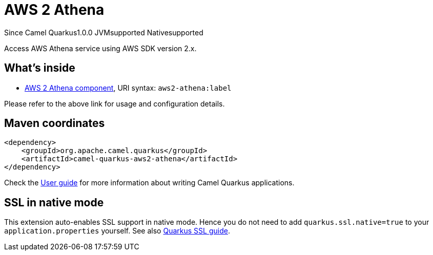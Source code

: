 // Do not edit directly!
// This file was generated by camel-quarkus-maven-plugin:update-extension-doc-page

[[aws2-athena]]
= AWS 2 Athena
:page-aliases: extensions/aws2-athena.adoc
:cq-since: 1.0.0
:cq-artifact-id: camel-quarkus-aws2-athena
:cq-native-supported: true
:cq-status: Stable
:cq-description: Access AWS Athena service using AWS SDK version 2.x.

[.badges]
[.badge-key]##Since Camel Quarkus##[.badge-version]##1.0.0## [.badge-key]##JVM##[.badge-supported]##supported## [.badge-key]##Native##[.badge-supported]##supported##

Access AWS Athena service using AWS SDK version 2.x.

== What's inside

* https://camel.apache.org/components/latest/aws2-athena-component.html[AWS 2 Athena component], URI syntax: `aws2-athena:label`

Please refer to the above link for usage and configuration details.

== Maven coordinates

[source,xml]
----
<dependency>
    <groupId>org.apache.camel.quarkus</groupId>
    <artifactId>camel-quarkus-aws2-athena</artifactId>
</dependency>
----

Check the xref:user-guide/index.adoc[User guide] for more information about writing Camel Quarkus applications.

== SSL in native mode

This extension auto-enables SSL support in native mode. Hence you do not need to add
`quarkus.ssl.native=true` to your `application.properties` yourself. See also
https://quarkus.io/guides/native-and-ssl[Quarkus SSL guide].
